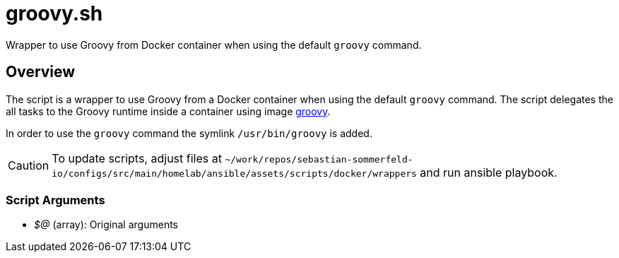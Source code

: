 = groovy.sh

// +-------------------------------------------+
// |                                           |
// |    DO NOT EDIT HERE !!!!!                 |
// |                                           |
// |    File is auto-generated by pipeline.    |
// |    Contents are based on inline docs.     |
// |                                           |
// +-------------------------------------------+

// Source file = /github/workspace/src/main/homelab/ansible/assets/scripts/docker/wrappers/groovy.sh


Wrapper to use Groovy from Docker container when using the default `groovy` command.

== Overview

The script is a wrapper to use Groovy from a Docker container when using the default `groovy` command.
The script delegates the all tasks to the Groovy runtime inside a container using image
link:https://hub.docker.com/_/groovy[groovy].

In order to use the `groovy` command the symlink `/usr/bin/groovy` is added.

CAUTION: To update scripts, adjust files at `~/work/repos/sebastian-sommerfeld-io/configs/src/main/homelab/ansible/assets/scripts/docker/wrappers` and run ansible playbook.

=== Script Arguments

* _$@_ (array): Original arguments

